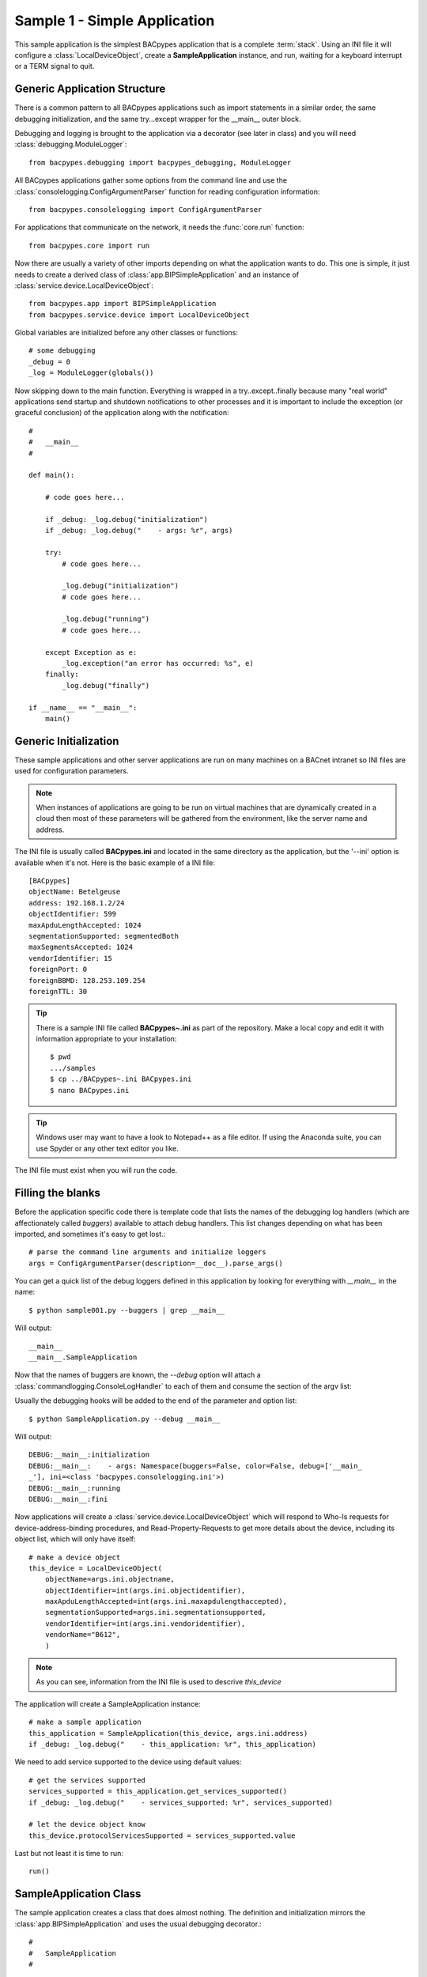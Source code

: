 
Sample 1 - Simple Application
=============================

This sample application is the simplest BACpypes application that is a complete
:term:`stack`.  Using an INI file it will configure a :class:`LocalDeviceObject`, 
create a **SampleApplication** instance, and run, waiting for a keyboard interrupt
or a TERM signal to quit.

Generic Application Structure
-----------------------------

There is a common pattern to all BACpypes applications such as import statements
in a similar order, the same debugging initialization, and the same try...except
wrapper for the __main__ outer block.

Debugging and logging is brought to the application via a decorator (see later in class) and
you will need :class:`debugging.ModuleLogger`::

    from bacpypes.debugging import bacpypes_debugging, ModuleLogger

All BACpypes applications gather some options from the command line and use the
:class:`consolelogging.ConfigArgumentParser` function for reading configuration 
information::

    from bacpypes.consolelogging import ConfigArgumentParser

For applications that communicate on the network, it needs the :func:`core.run`
function::

    from bacpypes.core import run

Now there are usually a variety of other imports depending on what the application
wants to do.  This one is simple, it just needs to create a derived class of 
:class:`app.BIPSimpleApplication` and an instance of
:class:`service.device.LocalDeviceObject`::

    from bacpypes.app import BIPSimpleApplication
    from bacpypes.service.device import LocalDeviceObject

Global variables are initialized before any other classes or functions::

    # some debugging
    _debug = 0
    _log = ModuleLogger(globals())

Now skipping down to the main function.  Everything is wrapped in a
try..except..finally because many "real world" applications send startup and 
shutdown notifications to other processes and it is important to include 
the exception (or graceful conclusion) of the application along with the
notification::

    #
    #   __main__
    #
    
    def main():
        
        # code goes here...
    
        if _debug: _log.debug("initialization")
        if _debug: _log.debug("    - args: %r", args)
    
        try:
            # code goes here...
    
            _log.debug("initialization")
            # code goes here...
    
            _log.debug("running")
            # code goes here...
    
        except Exception as e:
            _log.exception("an error has occurred: %s", e)
        finally:
            _log.debug("finally")

    if __name__ == "__main__":
        main()

Generic Initialization
----------------------

These sample applications and other server applications are run on many machines
on a BACnet intranet so INI files are used for configuration parameters.

.. note::
    When instances of applications are going to be run on virtual machines that
    are dynamically created in a cloud then most of these parameters will be 
    gathered from the environment, like the server name and address.

The INI file is usually called **BACpypes.ini** and located in the same directory
as the application, but the '--ini' option is available when it's not. Here is
the basic example of a INI file::

    [BACpypes]
    objectName: Betelgeuse
    address: 192.168.1.2/24
    objectIdentifier: 599
    maxApduLengthAccepted: 1024
    segmentationSupported: segmentedBoth
    maxSegmentsAccepted: 1024
    vendorIdentifier: 15
    foreignPort: 0
    foreignBBMD: 128.253.109.254
    foreignTTL: 30

.. tip::

    There is a sample INI file called **BACpypes~.ini** as part of the repository.  Make 
    a local copy and edit it with information appropriate to your installation::

        $ pwd
        .../samples
        $ cp ../BACpypes~.ini BACpypes.ini
        $ nano BACpypes.ini

.. tip::
    
    Windows user may want to have a look to Notepad++ as a file editor. If
    using the Anaconda suite, you can use Spyder or any other text editor
    you like.

The INI file must exist when you will run the code.

Filling the blanks
----------------------

Before the application specific code there is template code that lists the names
of the debugging log handlers (which are affectionately called *buggers*) 
available to attach debug handlers.  This list changes depending on what has
been imported, and sometimes it's easy to get lost.::

    # parse the command line arguments and initialize loggers
    args = ConfigArgumentParser(description=__doc__).parse_args()

You can get a quick list of the debug loggers defined in this application by
looking for everything with *__main__* in the name::

    $ python sample001.py --buggers | grep __main__

Will output::

    __main__
    __main__.SampleApplication

Now that the names of buggers are known, the *--debug* option will attach a 
:class:`commandlogging.ConsoleLogHandler` to each of them and consume the section
of the argv list::

Usually the debugging hooks will be added to the end of the parameter and option
list::

    $ python SampleApplication.py --debug __main__

Will output::

    DEBUG:__main__:initialization
    DEBUG:__main__:    - args: Namespace(buggers=False, color=False, debug=['__main_
    _'], ini=<class 'bacpypes.consolelogging.ini'>)
    DEBUG:__main__:running
    DEBUG:__main__:fini

Now applications will create a :class:`service.device.LocalDeviceObject` which will
respond to Who-Is requests for device-address-binding procedures, and 
Read-Property-Requests to get more details about the device, including its 
object list, which will only have itself::

    # make a device object
    this_device = LocalDeviceObject(
        objectName=args.ini.objectname,
        objectIdentifier=int(args.ini.objectidentifier),
        maxApduLengthAccepted=int(args.ini.maxapdulengthaccepted),
        segmentationSupported=args.ini.segmentationsupported,
        vendorIdentifier=int(args.ini.vendoridentifier),
        vendorName="B612",
        )

.. note::

    As you can see, information from the INI file is used to descrive `this_device`

The application will create a SampleApplication instance::

    # make a sample application
    this_application = SampleApplication(this_device, args.ini.address)
    if _debug: _log.debug("    - this_application: %r", this_application)

We need to add service supported to the device using default values::

    # get the services supported
    services_supported = this_application.get_services_supported()
    if _debug: _log.debug("    - services_supported: %r", services_supported)

    # let the device object know
    this_device.protocolServicesSupported = services_supported.value

Last but not least it is time to run::

    run()

SampleApplication Class
------------------------

The sample application creates a class that does almost nothing.  The definition
and initialization mirrors the :class:`app.BIPSimpleApplication` and uses the
usual debugging decorator.::

    #
    #   SampleApplication
    #

    @bacpypes_debugging
    class SampleApplication(BIPSimpleApplication):

        def __init__(self, device, address):
            if _debug: SampleApplication._debug("__init__ %r %r", device, address)
            BIPSimpleApplication.__init__(self, device, address)

The following functions follow the :class:`comm.ApplicationServiceElement` 
design pattern.  In this sample application it does not make any requests, 
so this override is for symmetry::

    def request(self, apdu):
        if _debug: SampleApplication._debug("request %r", apdu)
        BIPSimpleApplication.request(self, apdu)

This sample application will receive many requests, particularly on a busy
network::

    def indication(self, apdu):
        if _debug: SampleApplication._debug("indication %r", apdu)
        BIPSimpleApplication.indication(self, apdu)

When the application is responding to a confirmed service request it will call
its response function::

    def response(self, apdu):
        if _debug: SampleApplication._debug("response %r", apdu)
        BIPSimpleApplication.response(self, apdu)

Because this sample application doesn't make any requests, it will not be 
receiving any responses from other BACnet servers, so again this function
is provided for symmetry::

    def confirmation(self, apdu):
        if _debug: SampleApplication._debug("confirmation %r", apdu)
        BIPSimpleApplication.confirmation(self, apdu)

Running
-------

When this sample application is run without any options, nothing appears on
the console because there are no statements other than debugging::

    $ python SampleApplication.py

So to see what is actually happening, run the application with debugging
enabled::

    $ python SampleApplication.py --debug __main__

The output will include the initialization, running, and finally statements.::

    DEBUG:__main__:initialization
    DEBUG:__main__:    - args: Namespace(buggers=False, color=False, debug=['__main_
    _'], ini=<class 'bacpypes.consolelogging.ini'>)
    DEBUG:__main__.SampleApplication:__init__ <bacpypes.service.device.LocalDeviceOb
    ject object at 0x00000000026CC9B0> '192.168.1.2/24'
    DEBUG:__main__:    - this_application: <__main__.SampleApplication object at 0x0
    00000000301FC88>
    DEBUG:__main__:    - services_supported: <bacpypes.basetypes.ServicesSupported 
    object at 0x000000000301F940>
    DEBUG:__main__:running

To run with debugging on just the SampleApplication class::

    $ python SampleApplication.py --debug __main__.SampleApplication

Will output::

    DEBUG:__main__.SampleApplication:__init__ <bacpypes.service.device.LocalDeviceObject 
    object at 0x000000000231C9B0> '192.168.1.2/24'

Or to see what is happening at the UDP layer of the program, use that module name::

    $ python SampleApplication.py --debug bacpypes.udp

Will output::

    DEBUG:bacpypes.udp.UDPDirector:__init__ ('192.168.1.2', 47808) timeout=0 
    reuse=False actorClass=<class 'bacpypes.udp.UDPActor'> sid=None sapID=None
    DEBUG:bacpypes.udp.UDPDirector:    - getsockname: ('192.168.1.2', 47808)
    
Or to simplify the output to the methods of instances of the :class:`udp.UDPActor`
use the class name::

    $ python SampleApplication.py --debug bacpypes.udp.UDPActor

Then to see what BACnet packets are received and make it all the way up the 
stack to the application, combine the debugging::

    $ python SampleApplication.py --debug bacpypes.udp.UDPActor __main__.SampleApplication

The most common broadcast messages that are *not* application layer messages 
are **Who-Is-Router-To-Network** and **I-Am-Router-To-Network**.  You can see these 
messages being received and processed by the :class:`netservice.NetworkServiceElement`
buried in the stack::

    $ python SampleApplication.py --debug bacpypes.netservice.NetworkServiceElement

Sending Log to a file
----------------------

The current --debug command line option takes a list of named debugging access 
points and attaches a StreamHandler which sends the output to sys.stderr. 
There is a way to send the debugging output to a 
RotatingFileHandler by providing a file name, and optionally maxBytes and 
backupCount. For example, this invocation sends the main application debugging 
to standard error and the debugging output of the bacpypes.udp module to the 
traffic.txt file::

    $ python SampleApplication.py --debug __main__ bacpypes.udp:traffic.txt

By default the `maxBytes` is zero so there is no rotating file, but it can be 
provided, for example this limits the file size to 1MB::

    $ python SampleApplication.py --debug __main__ bacpypes.udp:traffic.txt:1048576

If `maxBytes` is provided, then by default the `backupCount` is 10, but it can also 
be specified, so this limits the output to one hundred files::

    $ python SampleApplication.py --debug __main__ bacpypes.udp:traffic.txt:1048576:100

The definition of debug::

    positional arguments:
        --debug [DEBUG [ DEBUG ... ]]
            DEBUG ::= debugger [ : fileName [ : maxBytes [ : backupCount ]]]